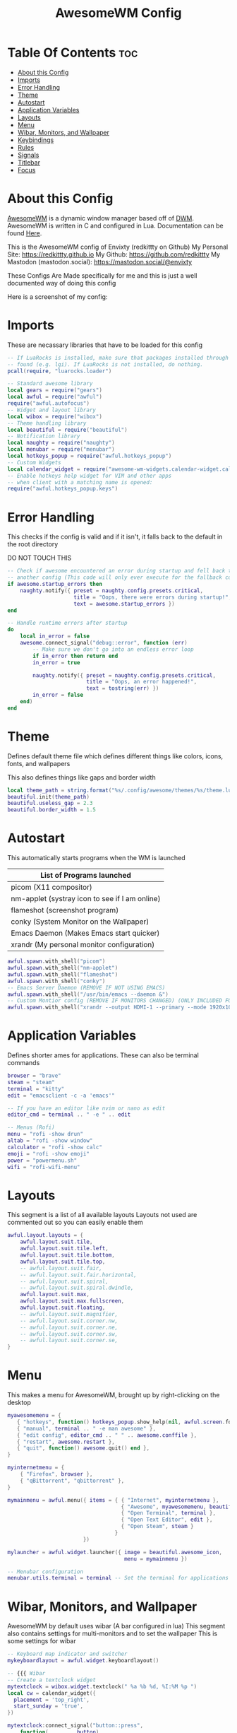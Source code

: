 #+title: AwesomeWM Config
#+PROPERTY: header-args :tangle rc.lua

* Table Of Contents :toc:
- [[#about-this-config][About this Config]]
- [[#imports][Imports]]
- [[#error-handling][Error Handling]]
- [[#theme][Theme]]
- [[#autostart][Autostart]]
- [[#application-variables][Application Variables]]
- [[#layouts][Layouts]]
- [[#menu][Menu]]
- [[#wibar-monitors-and-wallpaper][Wibar, Monitors, and Wallpaper]]
- [[#keybindings][Keybindings]]
- [[#rules][Rules]]
- [[#signals][Signals]]
- [[#titlebar][Titlebar]]
- [[#focus][Focus]]

* About this Config
[[https://awesomewm.org][AwesomeWM]] is a dynamic window manager based off of [[https://dwm.suckless.org][DWM]]. AwesomeWM is written in C and configured in Lua.
Documentation can be found [[https://awesomewm.org/doc/api/][Here]].

This is the AwesomeWM config of Envixty (redkittty on Github)
My Personal Site: https://redkittty.github.io
My Github: https://github.com/redkittty
My Mastodon (mastodon.social): https://mastodon.social/@envixty

These Configs Are Made specifically for me and this is just a well documented way of doing this config

Here is a screenshot of my config:
[[https://github.com/redkittty/dotfiles/blob/main/.screenshots/dotfiles1.png]]



* Imports
These are necassary libraries that have to be loaded for this config

#+begin_src lua
-- If LuaRocks is installed, make sure that packages installed through it are
-- found (e.g. lgi). If LuaRocks is not installed, do nothing.
pcall(require, "luarocks.loader")

-- Standard awesome library
local gears = require("gears")
local awful = require("awful")
require("awful.autofocus")
-- Widget and layout library
local wibox = require("wibox")
-- Theme handling library
local beautiful = require("beautiful")
-- Notification library
local naughty = require("naughty")
local menubar = require("menubar")
local hotkeys_popup = require("awful.hotkeys_popup")
-- Custom Widgets
local calendar_widget = require("awesome-wm-widgets.calendar-widget.calendar")
-- Enable hotkeys help widget for VIM and other apps
-- when client with a matching name is opened:
require("awful.hotkeys_popup.keys")
#+end_src

#+RESULTS:

* Error Handling
This checks if the config is valid and if it isn't, it falls back to the default in the root directory

DO NOT TOUCH THIS

#+begin_src lua
-- Check if awesome encountered an error during startup and fell back to
-- another config (This code will only ever execute for the fallback config)
if awesome.startup_errors then
    naughty.notify({ preset = naughty.config.presets.critical,
                     title = "Oops, there were errors during startup!",
                     text = awesome.startup_errors })
end

-- Handle runtime errors after startup
do
    local in_error = false
    awesome.connect_signal("debug::error", function (err)
        -- Make sure we don't go into an endless error loop
        if in_error then return end
        in_error = true

        naughty.notify({ preset = naughty.config.presets.critical,
                         title = "Oops, an error happened!",
                         text = tostring(err) })
        in_error = false
    end)
end
#+end_src

* Theme
Defines default theme file which defines different things like colors, icons, fonts, and wallpapers

This also defines things like gaps and border width

#+begin_src lua
local theme_path = string.format("%s/.config/awesome/themes/%s/theme.lua", os.getenv("HOME"), "default")
beautiful.init(theme_path)
beautiful.useless_gap = 2.3
beautiful.border_width = 1.5
#+end_src

* Autostart
This automatically starts programs when the WM is launched

|------------------------------------------------|
| List of Programs launched                      |
|------------------------------------------------|
| picom (X11 compositor)                         |
| nm-applet (systray icon to see if I am online) |
| flameshot (screenshot program)                 |
| conky (System Monitor on the Wallpaper)        |
| Emacs Daemon (Makes Emacs start quicker)       |
| xrandr (My personal monitor configuration)     |
|------------------------------------------------|

#+begin_src lua
awful.spawn.with_shell("picom")
awful.spawn.with_shell("nm-applet")
awful.spawn.with_shell("flameshot")
awful.spawn.with_shell("conky")
-- Emacs Server Daemon (REMOVE IF NOT USING EMACS)
awful.spawn.with_shell("/usr/bin/emacs --daemon &")
-- Custom Montior config (REMOVE IF MONITORS CHANGED) (ONLY INCLUDED FOR PERSONAL SETUP)
awful.spawn.with_shell("xrandr --output HDMI-1 --primary --mode 1920x1080 --rate 144.00 --output eDP-1 --mode 1920x1080 --rate 59.98 --left-of HDMI-1")
#+end_src

* Application Variables
Defines shorter ames for applications. These can also be terminal commands

#+begin_src lua
browser = "brave"
steam = "steam"
terminal = "kitty"
edit = "emacsclient -c -a 'emacs'"

-- If you have an editor like nvim or nano as edit
editor_cmd = terminal .. " -e " .. edit

-- Menus (Rofi)
menu = "rofi -show drun"
altab = "rofi -show window"
calculator = "rofi -show calc"
emoji = "rofi -show emoji"
power = "powermenu.sh"
wifi = "rofi-wifi-menu"
#+end_src

* Layouts
This segment is a list of all available layouts
Layouts not used are commented out so you can easily enable them

#+begin_src lua
awful.layout.layouts = {
    awful.layout.suit.tile,
    awful.layout.suit.tile.left,
    awful.layout.suit.tile.bottom,
    awful.layout.suit.tile.top,
    -- awful.layout.suit.fair,
    -- awful.layout.suit.fair.horizontal,
    -- awful.layout.suit.spiral,
    -- awful.layout.suit.spiral.dwindle,
    awful.layout.suit.max,
    awful.layout.suit.max.fullscreen,
    awful.layout.suit.floating,
    -- awful.layout.suit.magnifier,
    -- awful.layout.suit.corner.nw,
    -- awful.layout.suit.corner.ne,
    -- awful.layout.suit.corner.sw,
    -- awful.layout.suit.corner.se,
}
#+end_src


* Menu
This makes a menu for AwesomeWM, brought up by right-clicking on the desktop

#+begin_src lua
myawesomemenu = {
   { "hotkeys", function() hotkeys_popup.show_help(nil, awful.screen.focused()) end },
   { "manual", terminal .. " -e man awesome" },
   { "edit config", editor_cmd .. " " .. awesome.conffile },
   { "restart", awesome.restart },
   { "quit", function() awesome.quit() end },
}

myinternetmenu = {
    { "Firefox", browser },
    { "qBittorrent", "qbittorrent" },
}

mymainmenu = awful.menu({ items = { { "Internet", myinternetmenu },
                                    { "Awesome", myawesomemenu, beautiful.awesome_icon },
                                    { "Open Terminal", terminal },
                                    { "Open Text Editor", edit },
                                    { "Open Steam", steam }
                                  }
                        })

mylauncher = awful.widget.launcher({ image = beautiful.awesome_icon,
                                     menu = mymainmenu })

-- Menubar configuration
menubar.utils.terminal = terminal -- Set the terminal for applications that require it
#+end_src

* Wibar, Monitors, and Wallpaper
AwesomeWM by default uses wibar (A bar configured in lua)
This segment also contains settings for multi-monitors and to set the wallpaper
This is some settings for wibar

#+begin_src lua
-- Keyboard map indicator and switcher
mykeyboardlayout = awful.widget.keyboardlayout()

-- {{{ Wibar
-- Create a textclock widget
mytextclock = wibox.widget.textclock(" %a %b %d, %I:%M %p ")
local cw = calendar_widget({
  placement = 'top_right',
  start_sunday = 'true',
})

mytextclock:connect_signal("button::press",
    function(_, _, _, button)
        if button == 1 then cw.toggle() end
    end)

-- Create a wibox for each screen and add it
local taglist_buttons = gears.table.join(
                    awful.button({ }, 1, function(t) t:view_only() end),
                    awful.button({ modkey }, 1, function(t)
                                              if client.focus then
                                                  client.focus:move_to_tag(t)
                                              end
                                          end),
                    awful.button({ }, 3, awful.tag.viewtoggle),
                    awful.button({ modkey }, 3, function(t)
                                              if client.focus then
                                                  client.focus:toggle_tag(t)
                                              end
                                          end),
                    awful.button({ }, 4, function(t) awful.tag.viewnext(t.screen) end),
                    awful.button({ }, 5, function(t) awful.tag.viewprev(t.screen) end)
                )

local tasklist_buttons = gears.table.join(
                     awful.button({ }, 1, function (c)
                                              if c == client.focus then
                                                  c.minimized = true
                                              else
                                                  c:emit_signal(
                                                      "request::activate",
                                                      "tasklist",
                                                      {raise = true}
                                                  )
                                              end
                                          end),
                     awful.button({ }, 3, function()
                                              awful.menu.client_list({ theme = { width = 250 } })
                                          end),
                     awful.button({ }, 4, function ()
                                              awful.client.focus.byidx(1)
                                          end),
                     awful.button({ }, 5, function ()
                                              awful.client.focus.byidx(-1)
                                          end))

local function set_wallpaper(s)
    -- Wallpaper
    if beautiful.wallpaper then
        local wallpaper = beautiful.wallpaper
        -- If wallpaper is a function, call it with the screen
        if type(wallpaper) == "function" then
            wallpaper = wallpaper(s)
        end
        gears.wallpaper.maximized(wallpaper, s, true)
    end
end


-- Re-set wallpaper when a screen's geometry changes (e.g. different resolution)
screen.connect_signal("property::geometry", set_wallpaper)

awful.screen.connect_for_each_screen(function(s)
    -- Wallpaper
    set_wallpaper(s)

    -- Each screen has its own tag table.
    awful.tag({ "1", "2", "3", "4", "5", "6", "7", "8", "9" }, s, awful.layout.layouts[1])

    -- Create a promptbox for each screen
    s.mypromptbox = awful.widget.prompt()
    -- Create an imagebox widget which will contain an icon indicating which layout we're using.
    -- We need one layoutbox per screen.
    s.mylayoutbox = awful.widget.layoutbox(s)
    s.mylayoutbox:buttons(gears.table.join(
                           awful.button({ }, 1, function () awful.layout.inc( 1) end),
                           awful.button({ }, 3, function () awful.layout.inc(-1) end),
                           awful.button({ }, 4, function () awful.layout.inc( 1) end),
                           awful.button({ }, 5, function () awful.layout.inc(-1) end)))
    -- Create a taglist widget
    s.mytaglist = awful.widget.taglist {
        screen  = s,
        filter  = awful.widget.taglist.filter.all,
        buttons = taglist_buttons
    }

    -- Create a tasklist widget
    s.mytasklist = awful.widget.tasklist {
        screen  = s,
        filter  = awful.widget.tasklist.filter.currenttags,
        buttons = tasklist_buttons
    }

    -- Create the wibox
    s.mywibox = awful.wibar({ position = "top", screen = s, height = 23.8 })

    -- Add widgets to the wibox
    s.mywibox:setup {
        layout = wibox.layout.align.horizontal,
        { -- Left widgets
            layout = wibox.layout.fixed.horizontal,
            -- mylauncher,
            s.mytaglist,
            s.mypromptbox,
        },
        s.mytasklist, -- Middle widget
        { -- Right widgets
            layout = wibox.layout.fixed.horizontal,
            mykeyboardlayout,
            wibox.widget.systray(),
            mytextclock,
            s.mylayoutbox,
        },
    }
end)
#+end_src

* Keybindings
This segment defines keybindings and mouse bindings along with the default Super Key

By default, the modkey is set to Mod4
Usually, Mod4 is the key with a logo between Control and Alt.
If you do not like this or do not have such a key,
I suggest you to remap Mod4 to another key using xmodmap or other tools.
However, you can use another modifier like Mod1, but it may interact with others.

#+begin_src lua
modkey = "Mod4"

-- {{{ Mouse bindings
root.buttons(gears.table.join(
    awful.button({ }, 3, function () mymainmenu:toggle() end)
))
-- }}}

-- {{{ Key bindings
globalkeys = gears.table.join(
    awful.key({ modkey,           }, "s",      hotkeys_popup.show_help,
              {description="show help", group="awesome"}),
    awful.key({ modkey,           }, "Left",   awful.tag.viewprev,
              {description = "view previous", group = "tag"}),
    awful.key({ modkey,           }, "Right",  awful.tag.viewnext,
              {description = "view next", group = "tag"}),
    awful.key({ modkey,           }, "Escape", awful.tag.history.restore,
              {description = "go back", group = "tag"}),

    awful.key({ modkey,           }, "j",
        function ()
            awful.client.focus.byidx( 1)
        end,
        {description = "focus next by index", group = "client"}
    ),
    awful.key({ modkey,           }, "k",
        function ()
            awful.client.focus.byidx(-1)
        end,
        {description = "focus previous by index", group = "client"}
    ),

    -- Layout manipulation
    awful.key({ modkey, "Shift"   }, "j", function () awful.client.swap.byidx(  1)    end,
              {description = "swap with next client by index", group = "client"}),
    awful.key({ modkey, "Shift"   }, "k", function () awful.client.swap.byidx( -1)    end,
              {description = "swap with previous client by index", group = "client"}),
    awful.key({ modkey, "Control" }, "j", function () awful.screen.focus_relative( 1) end,
              {description = "focus the next screen", group = "screen"}),
    awful.key({ modkey, "Control" }, "k", function () awful.screen.focus_relative(-1) end,
              {description = "focus the previous screen", group = "screen"}),
    awful.key({ modkey,           }, "u", awful.client.urgent.jumpto,
              {description = "jump to urgent client", group = "client"}),
    awful.key({ modkey,           }, "Tab",
        function ()
            awful.client.focus.history.previous()
            if client.focus then
                client.focus:raise()
            end
        end,
        {description = "go back", group = "client"}),

    -- Volume
    awful.key({ }, "XF86AudioRaiseVolume", function ()
          awful.util.spawn("wpctl set-volume @DEFAULT_AUDIO_SINK@ 5%+")-- Increase volume by 2dB
    end),
    awful.key({ }, "XF86AudioLowerVolume", function ()
          awful.util.spawn("wpctl set-volume @DEFAULT_AUDIO_SINK@ 5%-") -- Decrease volume by 2dB
    end),
    awful.key({ }, "XF86AudioMute", function ()
          awful.util.spawn("wpctl set-mute @DEFAULT_AUDIO_SINK@ toggle") -- Mute/unmute toggle
    end),

    -- })

    -- Standard program
    awful.key({ modkey,           }, "Return", function () awful.spawn(terminal) end,
              {description = "open a terminal", group = "launcher"}),
    awful.key({ modkey, "Control" }, "r", awesome.restart,
              {description = "reload awesome", group = "awesome"}),
    awful.key({ modkey, "Shift"   }, "q", awesome.quit,
              {description = "quit awesome", group = "awesome"}),

    awful.key({ modkey,           }, "l",     function () awful.tag.incmwfact( 0.05)          end,
              {description = "increase master width factor", group = "layout"}),
    awful.key({ modkey,           }, "h",     function () awful.tag.incmwfact(-0.05)          end,
              {description = "decrease master width factor", group = "layout"}),
    awful.key({ modkey, "Shift"   }, "h",     function () awful.tag.incnmaster( 1, nil, true) end,
              {description = "increase the number of master clients", group = "layout"}),
    awful.key({ modkey, "Shift"   }, "l",     function () awful.tag.incnmaster(-1, nil, true) end,
              {description = "decrease the number of master clients", group = "layout"}),
    awful.key({ modkey, "Control" }, "h",     function () awful.tag.incncol( 1, nil, true)    end,
              {description = "increase the number of columns", group = "layout"}),
    awful.key({ modkey, "Control" }, "l",     function () awful.tag.incncol(-1, nil, true)    end,
              {description = "decrease the number of columns", group = "layout"}),
    awful.key({ modkey,           }, "space", function () awful.layout.inc( 1)                end,
              {description = "select next", group = "layout"}),
    awful.key({ modkey, "Shift"   }, "space", function () awful.layout.inc(-1)                end,
              {description = "select previous", group = "layout"}),

    awful.key({ modkey, "Control" }, "n",
              function ()
                  local c = awful.client.restore()
                  -- Focus restored client
                  if c then
                    c:emit_signal(
                        "request::activate", "key.unminimize", {raise = true}
                    )
                  end
              end,
              {description = "restore minimized", group = "client"}),

    -- Launch Programs
    awful.key({ modkey,           }, "b", function () awful.spawn(browser) end,
              {description = "opens web browser", group = "launcher"}),
    awful.key({ modkey,           }, "g", function () awful.spawn(steam) end,
              {description = "opens steam", group = "launcher"}),
    awful.key({ modkey,           }, "t", function () awful.spawn(edit) end,
              {description = "opens text editor", group = "launcher"}),

    -- Prompt
    awful.key({ modkey,           }, "r", function () awful.spawn(menu) end,
              {description = "opens run prompt", group = "launcher"}),
    awful.key({ modkey,           }, "Tab", function () awful.spawn(altab) end,
              {description = "opens up window switcher", group = "launcher"}),
    awful.key({ modkey,           }, "=", function () awful.spawn(calculator) end,
              {description = "opens up calculator", group = "launcher"}),
    awful.key({ modkey,           }, "e", function () awful.spawn(emoji) end,
              {description = "opens up emoji select", group = "launcher"}),
    awful.key({ modkey,           }, "p", function () awful.spawn(power) end,
              {description = "opens up power-menu", group = "launcher"}),
    awful.key({ modkey,           }, "w", function () awful.spawn(wifi) end,
              {description = "shows wifi menu", group = "launcher"})

)

clientkeys = gears.table.join(
    awful.key({ modkey,           }, "f",
        function (c)
            c.fullscreen = not c.fullscreen
            c:raise()
        end,
        {description = "toggle fullscreen", group = "client"}),
    awful.key({ modkey,           }, "c",      function (c) c:kill()                         end,
              {description = "close", group = "client"}),
        awful.key({ modkey,       }, "v",  awful.client.floating.toggle                     ,
              {description = "toggle floating", group = "client"}),
    awful.key({ modkey, "Control" }, "Return", function (c) c:swap(awful.client.getmaster()) end,
              {description = "move to master", group = "client"}),
    awful.key({ modkey,           }, "o",      function (c) c:move_to_screen()               end,
              {description = "move to screen", group = "client"}),
    awful.key({ modkey,           }, "t",      function (c) c.ontop = not c.ontop            end,
              {description = "toggle keep on top", group = "client"}),
    awful.key({ modkey,           }, "n",
        function (c)
            -- The client currently has the input focus, so it cannot be
            -- minimized, since minimized clients can't have the focus.
            c.minimized = true
        end ,
        {description = "minimize", group = "client"}),
    awful.key({ modkey,           }, "m",
        function (c)
            c.maximized = not c.maximized
            c:raise()
        end ,
        {description = "(un)maximize", group = "client"}),
    awful.key({ modkey, "Control" }, "m",
        function (c)
            c.maximized_vertical = not c.maximized_vertical
            c:raise()
        end ,
        {description = "(un)maximize vertically", group = "client"}),
    awful.key({ modkey, "Shift"   }, "m",
        function (c)
            c.maximized_horizontal = not c.maximized_horizontal
            c:raise()
        end ,
        {description = "(un)maximize horizontally", group = "client"})
)

-- Bind all key numbers to tags.
-- Be careful: we use keycodes to make it work on any keyboard layout.
-- This should map on the top row of your keyboard, usually 1 to 9.
for i = 1, 9 do
    globalkeys = gears.table.join(globalkeys,
        -- View tag only.
        awful.key({ modkey }, "#" .. i + 9,
                  function ()
                        local screen = awful.screen.focused()
                        local tag = screen.tags[i]
                        if tag then
                           tag:view_only()
                        end
                  end,
                  {description = "view tag #"..i, group = "tag"}),
        -- Toggle tag display.
        awful.key({ modkey, "Control" }, "#" .. i + 9,
                  function ()
                      local screen = awful.screen.focused()
                      local tag = screen.tags[i]
                      if tag then
                         awful.tag.viewtoggle(tag)
                      end
                  end,
                  {description = "toggle tag #" .. i, group = "tag"}),
        -- Move client to tag.
        awful.key({ modkey, "Shift" }, "#" .. i + 9,
                  function ()
                      if client.focus then
                          local tag = client.focus.screen.tags[i]
                          if tag then
                              client.focus:move_to_tag(tag)
                          end
                     end
                  end,
                  {description = "move focused client to tag #"..i, group = "tag"}),
        -- Toggle tag on focused client.
        awful.key({ modkey, "Control", "Shift" }, "#" .. i + 9,
                  function ()
                      if client.focus then
                          local tag = client.focus.screen.tags[i]
                          if tag then
                              client.focus:toggle_tag(tag)
                          end
                      end
                  end,
                  {description = "toggle focused client on tag #" .. i, group = "tag"})
    )
end

clientbuttons = gears.table.join(
    awful.button({ }, 1, function (c)
        c:emit_signal("request::activate", "mouse_click", {raise = true})
    end),
    awful.button({ modkey }, 1, function (c)
        c:emit_signal("request::activate", "mouse_click", {raise = true})
        awful.mouse.client.move(c)
    end),
    awful.button({ modkey }, 3, function (c)
        c:emit_signal("request::activate", "mouse_click", {raise = true})
        awful.mouse.client.resize(c)
    end)
)

-- Set keys
root.keys(globalkeys)
-- }}}
#+end_src

* Rules
Rules are rules that new windows have to follow.
These can range from things like no titlebars to things like a specific application being forced into floating

#+begin_src lua
-- Rules to apply to new clients (through the "manage" signal).
awful.rules.rules = {
    -- All clients will match this rule.
    { rule = { },
      properties = { border_width = beautiful.border_width,
                     border_color = beautiful.border_normal,
                     focus = awful.client.focus.filter,
                     raise = true,
                     keys = clientkeys,
                     buttons = clientbuttons,
                     screen = awful.screen.preferred,
                     placement = awful.placement.no_overlap+awful.placement.no_offscreen
     }
    },

    -- Floating clients.
    { rule_any = {
        instance = {
          "DTA",  -- Firefox addon DownThemAll.
          "copyq",  -- Includes session name in class.
          "pinentry",
        },
        class = {
          "Arandr",
          "Blueman-manager",
          "Gpick",
          "Kruler",
          "MessageWin",  -- kalarm.
          "Sxiv",
          "Tor Browser", -- Needs a fixed window size to avoid fingerprinting by screen size.
          "Wpa_gui",
          "veromix",
          "xtightvncviewer"},

        -- Note that the name property shown in xprop might be set slightly after creation of the client
        -- and the name shown there might not match defined rules here.
        name = {
          "Event Tester",  -- xev.
        },
        role = {
          "AlarmWindow",  -- Thunderbird's calendar.
          "ConfigManager",  -- Thunderbird's about:config.
          "pop-up",       -- e.g. Google Chrome's (detached) Developer Tools.
        }
      }, properties = { floating = true }},

    -- Add titlebars to normal clients and dialogs
    { rule_any = {type = { "normal", "dialog" }
      }, properties = { titlebars_enabled = false }
    },

    -- HERE IS AN EXAMPLE OF A RULE
    -- Set Firefox to always map on the tag named "2" on screen 1.
    -- { rule = { class = "Firefox" },
    --   properties = { screen = 1, tag = "2" } },
}
#+end_src

* Signals
Signals are a function that executes when a new client (window) appears

#+begin_src lua
client.connect_signal("manage", function (c)
    -- Set the windows at the slave,
    -- i.e. put it at the end of others instead of setting it master.
    -- if not awesome.startup then awful.client.setslave(c) end

    if awesome.startup
      and not c.size_hints.user_position
      and not c.size_hints.program_position then
        -- Prevent clients from being unreachable after screen count changes.
        awful.placement.no_offscreen(c)
    end
end)
#+end_src

* Titlebar
By default, window titlebars are disabled
This is here just incase you enable titlebars in the rules segment

#+begin_src lua
client.connect_signal("request::titlebars", function(c)
    -- buttons for the titlebar
    local buttons = gears.table.join(
        awful.button({ }, 1, function()
            c:emit_signal("request::activate", "titlebar", {raise = true})
            awful.mouse.client.move(c)
        end),
        awful.button({ }, 3, function()
            c:emit_signal("request::activate", "titlebar", {raise = true})
            awful.mouse.client.resize(c)
        end)
    )

    awful.titlebar(c) : setup {
        { -- Left
            awful.titlebar.widget.iconwidget(c),
            buttons = buttons,
            layout  = wibox.layout.fixed.horizontal
        },
        { -- Middle
            { -- Title
                align  = "center",
                widget = awful.titlebar.widget.titlewidget(c)
            },
            buttons = buttons,
            layout  = wibox.layout.flex.horizontal
        },
        { -- Right
            awful.titlebar.widget.floatingbutton (c),
            awful.titlebar.widget.maximizedbutton(c),
            awful.titlebar.widget.stickybutton   (c),
            awful.titlebar.widget.ontopbutton    (c),
            awful.titlebar.widget.closebutton    (c),
            layout = wibox.layout.fixed.horizontal()
        },
        layout = wibox.layout.align.horizontal
    }
end)
#+end_src

* Focus
Idk what this does but I think it has to do with window focus and I don't want breakage

#+begin_src lua
client.connect_signal("mouse::enter", function(c)
    c:emit_signal("request::activate", "mouse_enter", {raise = false})
end)

client.connect_signal("focus", function(c) c.border_color = beautiful.border_focus end)
client.connect_signal("unfocus", function(c) c.border_color = beautiful.border_normal end)
#+end_src

